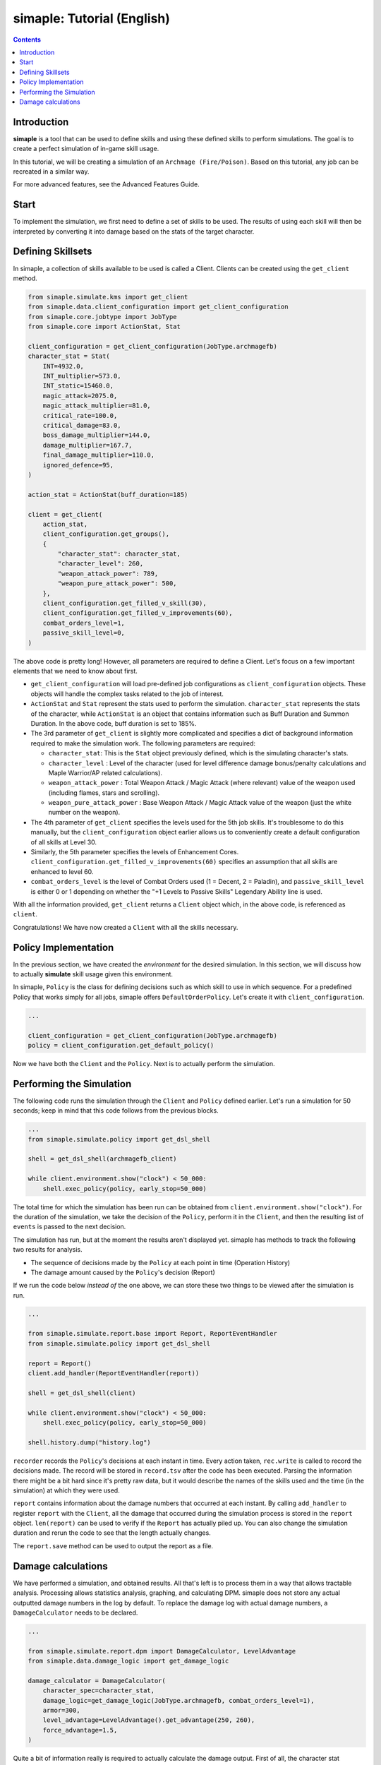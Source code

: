 *****************************
simaple: Tutorial (English)
*****************************

.. contents:: Contents
    :local:


Introduction
==============

**simaple** is a tool that can be used to define skills and using these defined skills to perform simulations. The goal is to create a perfect simulation of in-game skill usage.

In this tutorial, we will be creating a simulation of an ``Archmage (Fire/Poison)``. Based on this tutorial, any job can be recreated in a similar way.

For more advanced features, see the Advanced Features Guide.

Start
========

To implement the simulation, we first need to define a set of skills to be used. 
The results of using each skill will then be interpreted by converting it into damage based on the stats of the target character.


Defining Skillsets
===================

In simaple, a collection of skills available to be used is called a Client. Clients can be created using the ``get_client`` method.

.. code-block:: python

    from simaple.simulate.kms import get_client
    from simaple.data.client_configuration import get_client_configuration
    from simaple.core.jobtype import JobType
    from simaple.core import ActionStat, Stat

    client_configuration = get_client_configuration(JobType.archmagefb)
    character_stat = Stat(
        INT=4932.0,
        INT_multiplier=573.0,
        INT_static=15460.0,
        magic_attack=2075.0,
        magic_attack_multiplier=81.0,
        critical_rate=100.0,
        critical_damage=83.0,
        boss_damage_multiplier=144.0,
        damage_multiplier=167.7,
        final_damage_multiplier=110.0,
        ignored_defence=95,
    )
        
    action_stat = ActionStat(buff_duration=185)

    client = get_client(
        action_stat,
        client_configuration.get_groups(),
        {
            "character_stat": character_stat,
            "character_level": 260,
            "weapon_attack_power": 789,
            "weapon_pure_attack_power": 500,
        },
        client_configuration.get_filled_v_skill(30),
        client_configuration.get_filled_v_improvements(60),
        combat_orders_level=1,
        passive_skill_level=0,
    )


The above code is pretty long! However, all parameters are required to define a Client. 
Let's focus on a few important elements that we need to know about first.

- ``get_client_configuration`` will load pre-defined job configurations as ``client_configuration`` objects. These objects will handle the complex tasks related to the job of interest. 
- ``ActionStat`` and ``Stat`` represent the stats used to perform the simulation. ``character_stat`` represents the stats of the character, while ``ActionStat`` is an object that contains information such as Buff Duration and Summon Duration. In the above code, buff duration is set to 185%.

- The 3rd parameter of ``get_client`` is slightly more complicated and specifies a dict of background information required to make the simulation work. The following parameters are required:

  - ``character_stat``: This is the ``Stat`` object previously defined, which is the simulating character's stats.
  - ``character_level`` : Level of the character (used for level difference damage bonus/penalty calculations and Maple Warrior/AP related calculations).
  - ``weapon_attack_power`` : Total Weapon Attack / Magic Attack (where relevant) value of the weapon used (including flames, stars and scrolling).
  - ``weapon_pure_attack_power`` : Base Weapon Attack / Magic Attack value of the weapon (just the white number on the weapon).

- The 4th parameter of ``get_client`` specifies the levels used for the 5th job skills. It's troublesome to do this manually, but the ``client_configuration`` object earlier allows us to conveniently create a default configuration of all skills at Level 30.
- Similarly, the 5th parameter specifies the levels of Enhancement Cores. ``client_configuration.get_filled_v_improvements(60)`` specifies an assumption that all skills are enhanced to level 60.
- ``combat_orders_level`` is the level of Combat Orders used (1 = Decent, 2 = Paladin), and ``passive_skill_level`` is either 0 or 1 depending on whether the "+1 Levels to Passive Skills" Legendary Ability line is used.

With all the information provided, ``get_client`` returns a ``Client`` object which, in the above code, is referenced as ``client``. 

Congratulations! We have now created a ``Client`` with all the skills necessary.


Policy Implementation
======================

In the previous section, we have created the *environment* for the desired simulation. In this section, we will discuss how to actually **simulate** skill usage given this environment.

In simaple, ``Policy`` is the class for defining decisions such as which skill to use in which sequence. For a predefined Policy that works simply for all jobs, simaple offers ``DefaultOrderPolicy``. Let's create it with ``client_configuration``. 

.. code-block:: python

    ...

    client_configuration = get_client_configuration(JobType.archmagefb)
    policy = client_configuration.get_default_policy()


Now we have both the ``Client`` and the ``Policy``. Next is to actually perform the simulation.


Performing the Simulation
===========================

The following code runs the simulation through the ``Client`` and ``Policy`` defined earlier. Let's run a simulation for 50 seconds; keep in mind that this code follows from the previous blocks.


.. code-block:: python

    ...
    from simaple.simulate.policy import get_dsl_shell

    shell = get_dsl_shell(archmagefb_client)

    while client.environment.show("clock") < 50_000:
        shell.exec_policy(policy, early_stop=50_000)


The total time for which the simulation has been run can be obtained from ``client.environment.show("clock")``. For the duration of the simulation, we take the decision of the ``Policy``, perform it in the ``Client``, and then the resulting list of ``events`` is passed to the next decision.

The simulation has run, but at the moment the results aren't displayed yet. simaple has methods to track the following two results for analysis.    

- The sequence of decisions made by the ``Policy`` at each point in time (Operation History)
- The damage amount caused by the ``Policy``'s decision (Report)

If we run the code below *instead of* the one above, we can store these two things to be viewed after the simulation is run.


.. code-block:: python

    ...

    from simaple.simulate.report.base import Report, ReportEventHandler
    from simaple.simulate.policy import get_dsl_shell

    report = Report()
    client.add_handler(ReportEventHandler(report))

    shell = get_dsl_shell(client)

    while client.environment.show("clock") < 50_000:
        shell.exec_policy(policy, early_stop=50_000)
    
    shell.history.dump("history.log")


``recorder`` records the ``Policy``'s decisions at each instant in time. Every action taken, ``rec.write`` is called to record the decisions made.
The record will be stored in ``record.tsv`` after the code has been executed. Parsing the information there might be a bit hard since it's pretty raw data, but it would describe the names of the skills used and the time (in the simulation) at which they were used.

``report`` contains information about the damage numbers that occurred at each instant. By calling ``add_handler`` to register  ``report`` with the ``Client``, all the damage that occurred during the simulation process is stored in the ``report`` object.
``len(report)`` can be used to verify if the ``Report`` has actually piled up. You can also change the simulation duration and rerun the code to see that the length actually changes.  

The ``report.save`` method can be used to output the report as a file.


Damage calculations
=========================

We have performed a simulation, and obtained results. All that's left is to process them in a way that allows tractable analysis. Processing allows statistics analysis, graphing, and calculating DPM.
simaple does not store any actual outputted damage numbers in the log by default. To replace the damage log with actual damage numbers, a ``DamageCalculator`` needs to be declared.


.. code-block:: python

    ...

    from simaple.simulate.report.dpm import DamageCalculator, LevelAdvantage
    from simaple.data.damage_logic import get_damage_logic

    damage_calculator = DamageCalculator(
        character_spec=character_stat,
        damage_logic=get_damage_logic(JobType.archmagefb, combat_orders_level=1),
        armor=300,
        level_advantage=LevelAdvantage().get_advantage(250, 260),
        force_advantage=1.5,
    )


Quite a bit of information really is required to actually calculate the damage output. 
First of all, the character stat information (``character_stat``) is required.
``damage_logic`` specifies the damage calculation method. 
Call the ``get_damage_logic`` function to retrieve the respective damage calculation logic for the job. 
Specifying ``JobType.archmagefb`` and ``combat_orders_level=1`` specifies that the main stat is INT, Magic Attack is used, the secondary stat is LUK, and that the weapon constant used is 1.2, and that Decent Combat Orders is used. 
``armor=300`` specifies the DEF of the target.
``level_advantage`` and ``force_advantage`` specifies the final damage multipliers resulting from level differences and Arcane/Authentic Force differences, respectively. The Level Advantage is inconvenient to calculate, so calling ``LevelAdvantage`` is recommended.


And for the finishing touch, let's actually calculate dpm with the ``damage_calculator`` configured. Calculation is instant.

.. code-block:: python

    ...

    print(f"{damage_calculator.calculate_dpm(report):,}")

The above outputs the calculated dpm.


Finally, this will be the full code assembled from all the sections written above.

.. code-block:: python

    from simaple.simulate.kms import get_client
    from simaple.data.client_configuration import get_client_configuration
    from simaple.core.jobtype import JobType
    from simaple.core import ActionStat, Stat

    ## Declare Client
    client_configuration = get_client_configuration(JobType.archmagefb)
    character_stat = Stat(
        INT=4932.0,
        INT_multiplier=573.0,
        INT_static=15460.0,
        magic_attack=2075.0,
        magic_attack_multiplier=81.0,
        critical_rate=100.0,
        critical_damage=83.0,
        boss_damage_multiplier=144.0,
        damage_multiplier=167.7,
        final_damage_multiplier=110.0,
        ignored_defence=95,
    )
    action_stat = ActionStat(buff_duration=185)

    client = get_client(
        action_stat,
        client_configuration.get_groups(),
        {
            "character_stat": character_stat,
            "character_level": 260,
            "weapon_attack_power": 789,
            "weapon_pure_attack_power": 500,
        },
        client_configuration.get_filled_v_skill(30),
        client_configuration.get_filled_v_improvements(60),
        combat_orders_level=1,
        passive_skill_level=0,
    )

    ## Declare Policy

    client_configuration = get_client_configuration(JobType.archmagefb)
    policy = client_configuration.get_default_policy()

    ## Run simulation

    from simaple.simulate.report.base import Report, ReportEventHandler
    from simaple.simulate.policy import get_dsl_shell

    report = Report()
    client.add_handler(ReportEventHandler(report))

    shell = get_dsl_shell(client)

    while client.environment.show("clock") < 50_000:
        shell.exec_policy(policy, early_stop=50_000)
    
    shell.history.dump("history.log")

    from simaple.simulate.report.dpm import DamageCalculator, LevelAdvantage
    from simaple.data.damage_logic import get_damage_logic

    ## Calculate DPM

    damage_calculator = DamageCalculator(
        character_spec=character_stat,
        damage_logic=get_damage_logic(JobType.archmagefb, combat_orders_level=1),
        armor=300,
        level_advantage=LevelAdvantage().get_advantage(250, 260),
        force_advantage=1.5,
    )

    print(f"{damage_calculator.calculate_dpm(report):,}") # Our simulation's DPM
